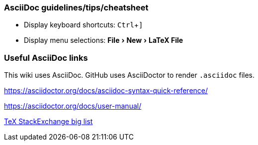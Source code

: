 :experimental:
=== AsciiDoc guidelines/tips/cheatsheet
* Display keyboard shortcuts: kbd:[Ctrl + \]]
* Display menu selections: menu:File[New > LaTeX File]

=== Useful AsciiDoc links

This wiki uses AsciiDoc.
GitHub uses AsciiDoctor to render `.asciidoc` files.

https://asciidoctor.org/docs/asciidoc-syntax-quick-reference/

https://asciidoctor.org/docs/user-manual/




link:https://tex.stackexchange.com/a/485125/98850[TeX StackExchange big list]